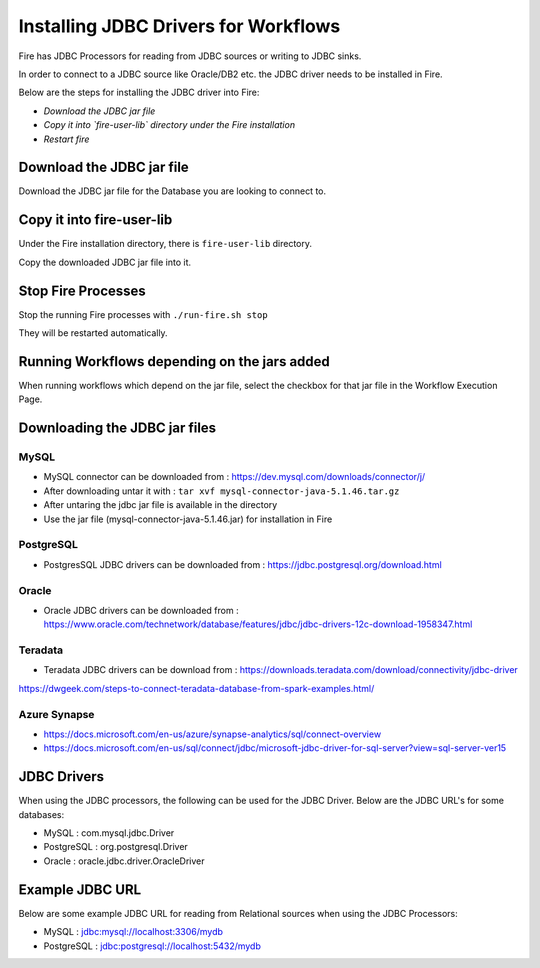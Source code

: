 Installing JDBC Drivers for Workflows
=======================

Fire has JDBC Processors for reading from JDBC sources or writing to JDBC sinks.

In order to connect to a JDBC source like Oracle/DB2 etc. the JDBC driver needs to be installed in Fire.

Below are the steps for installing the JDBC driver into Fire:

- *Download the JDBC jar file*
- *Copy it into `fire-user-lib` directory under the Fire installation*
- *Restart fire*

Download the JDBC jar file
--------------------------

Download the JDBC jar file for the Database you are looking to connect to.

Copy it into fire-user-lib
--------------------------

Under the Fire installation directory, there is ``fire-user-lib`` directory.

Copy the downloaded JDBC jar file into it.


Stop Fire Processes
------------

Stop the running Fire processes with ``./run-fire.sh stop``

They will be restarted automatically.


Running Workflows depending on the jars added
---------------------------

When running workflows which depend on the jar file, select the checkbox for that jar file in the Workflow Execution Page. 

Downloading the JDBC jar files
---------------------------

MySQL
+++++


- MySQL connector can be downloaded from : https://dev.mysql.com/downloads/connector/j/
- After downloading untar it with : ``tar xvf mysql-connector-java-5.1.46.tar.gz`` 
- After untaring the jdbc jar file is available in the directory
- Use the jar file (mysql-connector-java-5.1.46.jar) for installation in Fire

PostgreSQL
++++++++++

- PostgresSQL JDBC drivers can be downloaded from : https://jdbc.postgresql.org/download.html

Oracle
++++++

- Oracle JDBC drivers can be downloaded from : https://www.oracle.com/technetwork/database/features/jdbc/jdbc-drivers-12c-download-1958347.html

Teradata
++++++++

- Teradata JDBC drivers can be download from : https://downloads.teradata.com/download/connectivity/jdbc-driver

https://dwgeek.com/steps-to-connect-teradata-database-from-spark-examples.html/

Azure Synapse
+++++++++++++

- https://docs.microsoft.com/en-us/azure/synapse-analytics/sql/connect-overview
- https://docs.microsoft.com/en-us/sql/connect/jdbc/microsoft-jdbc-driver-for-sql-server?view=sql-server-ver15


JDBC Drivers
-------

When using the JDBC processors, the following can be used for the JDBC Driver. Below are the JDBC URL's for some databases:

* MySQL : com.mysql.jdbc.Driver
* PostgreSQL : org.postgresql.Driver
* Oracle : oracle.jdbc.driver.OracleDriver

Example JDBC URL
----------------

Below are some example JDBC URL for reading from Relational sources when using the JDBC Processors:

* MySQL : jdbc:mysql://localhost:3306/mydb
* PostgreSQL : jdbc:postgresql://localhost:5432/mydb


